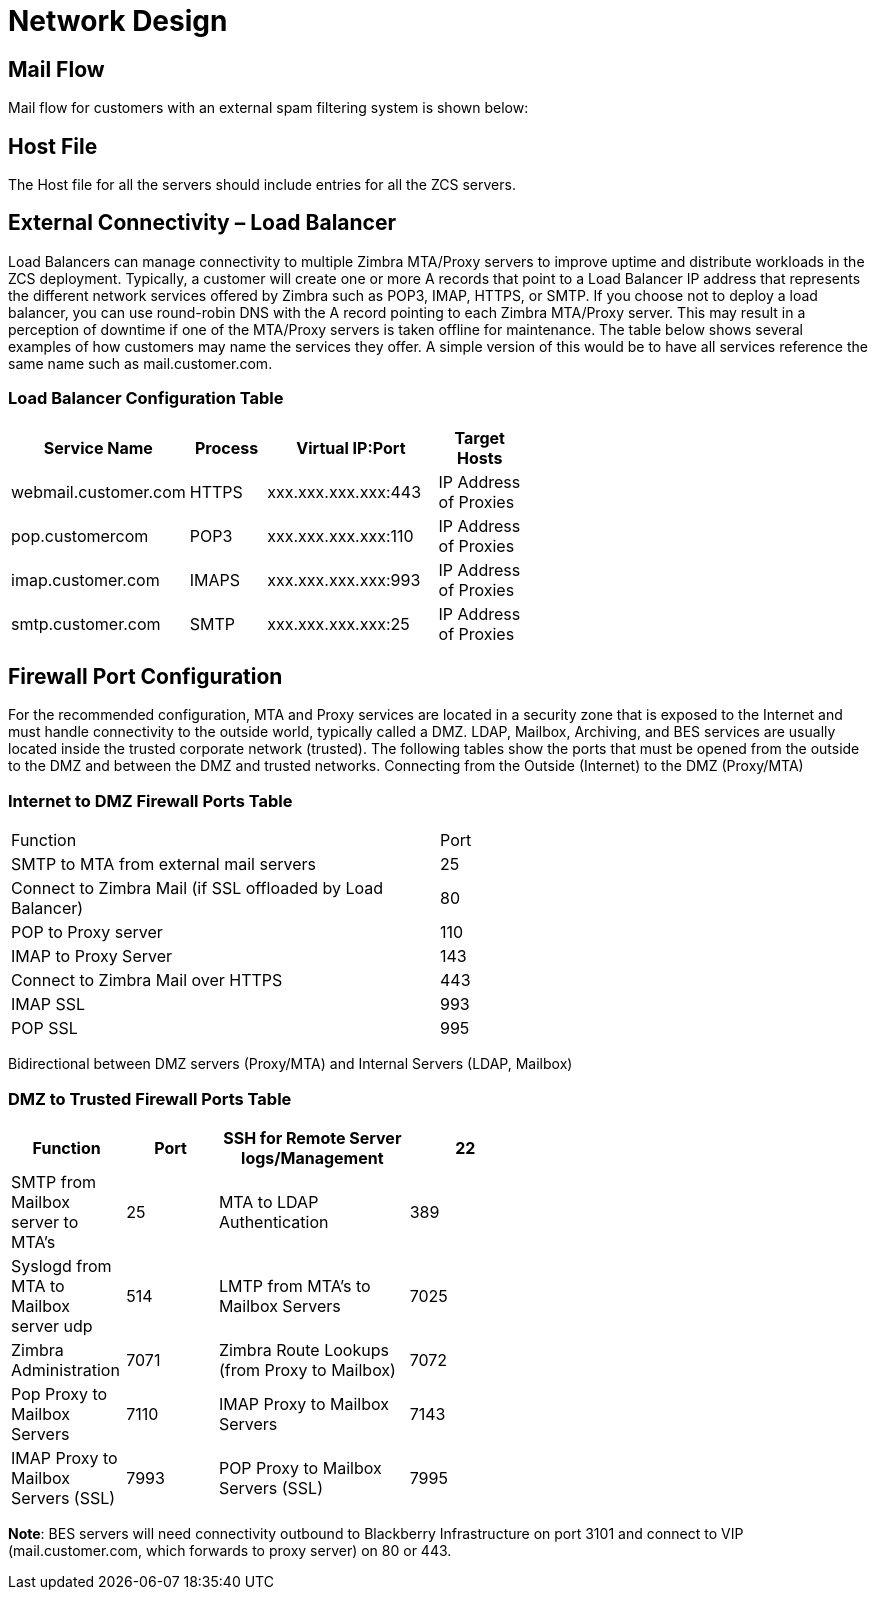 = Network Design

== Mail Flow

Mail flow for customers with an external spam filtering system is shown below:

== Host File
The Host file for all the servers should include entries for all the ZCS servers. 

== External Connectivity – Load Balancer
Load Balancers can manage connectivity to multiple Zimbra MTA/Proxy servers to improve uptime and distribute workloads in the ZCS deployment. Typically, a customer will create one or more A records that point to a Load Balancer IP address that represents the different network services offered by Zimbra such as POP3, IMAP, HTTPS, or SMTP. If you choose not to deploy a load balancer, you can use round-robin DNS with the A record pointing to each Zimbra MTA/Proxy server. This may result in a perception of downtime if one of the MTA/Proxy servers is taken offline for maintenance. The table below shows several examples of how customers may name the services they offer. A simple version of this would be to have all services reference the same name such as mail.customer.com.

=== Load Balancer Configuration Table

[options="header",cols="15,12,25,^15", frameset="topbot", grid="rows", width="60%"]
|===
|Service Name	         |Process	|Virtual IP:Port	    |Target Hosts
|webmail.customer.com	 |HTTPS	  |xxx.xxx.xxx.xxx:443	|IP Address of Proxies
|pop.customercom	     |POP3	  |xxx.xxx.xxx.xxx:110	|IP Address of Proxies
|imap.customer.com	   |IMAPS	  |xxx.xxx.xxx.xxx:993	|IP Address of Proxies
|smtp.customer.com	   |SMTP	  |xxx.xxx.xxx.xxx:25	  |IP Address of Proxies
|===

== Firewall Port Configuration

For the recommended configuration, MTA and Proxy services are located in a security zone that is exposed to the Internet and must handle connectivity to the outside world, typically called a DMZ. LDAP, Mailbox, Archiving, and BES services are usually located inside the trusted corporate network (trusted). The following tables show the ports that must be opened from the outside to the DMZ and between the DMZ and trusted networks. Connecting from the Outside (Internet) to the DMZ (Proxy/MTA)

=== Internet to DMZ Firewall Ports Table	

|===
|Function	                                                   |Port  
|SMTP to MTA from external mail servers                      |25    
|Connect to Zimbra Mail (if SSL offloaded by Load Balancer)	 |80   
|POP to Proxy server	                                       |110   
|IMAP to Proxy Server	                                       |143  
|Connect to Zimbra Mail over HTTPS                           |443   
|IMAP SSL	                                                   |993  
|POP SSL	                                                   |995  
|===

Bidirectional between DMZ servers (Proxy/MTA) and Internal Servers (LDAP, Mailbox)

=== DMZ to Trusted Firewall Ports Table	

[options="header",cols="15,12,25,^15", frameset="topbot", grid="rows", width="60%"]
|===
|Function	                                    |Port 
|SSH for Remote Server logs/Management	      |22
|SMTP from Mailbox server to MTA’s	          |25
|MTA to LDAP Authentication	                  |389
|Syslogd from MTA to Mailbox server udp	      |514
|LMTP from MTA's to Mailbox Servers	          |7025
|Zimbra Administration	                      |7071
|Zimbra Route Lookups (from Proxy to Mailbox)	|7072
|Pop Proxy to Mailbox Servers	                |7110
|IMAP Proxy to Mailbox Servers	              |7143
|IMAP Proxy to Mailbox Servers (SSL)          |7993
|POP Proxy to Mailbox Servers (SSL) 	        |7995
|===

*Note*: BES servers will need connectivity outbound to Blackberry Infrastructure on port 3101 and connect to VIP (mail.customer.com, which forwards to proxy server) on 80 or 443.
